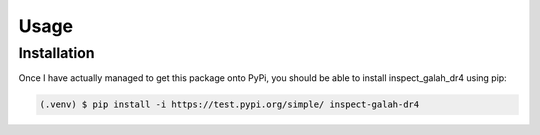 Usage
=====

.. _installation:

Installation
------------

Once I have actually managed to get this package onto PyPi, you should be able to install inspect_galah_dr4 using pip:

.. code-block:: console

   (.venv) $ pip install -i https://test.pypi.org/simple/ inspect-galah-dr4
